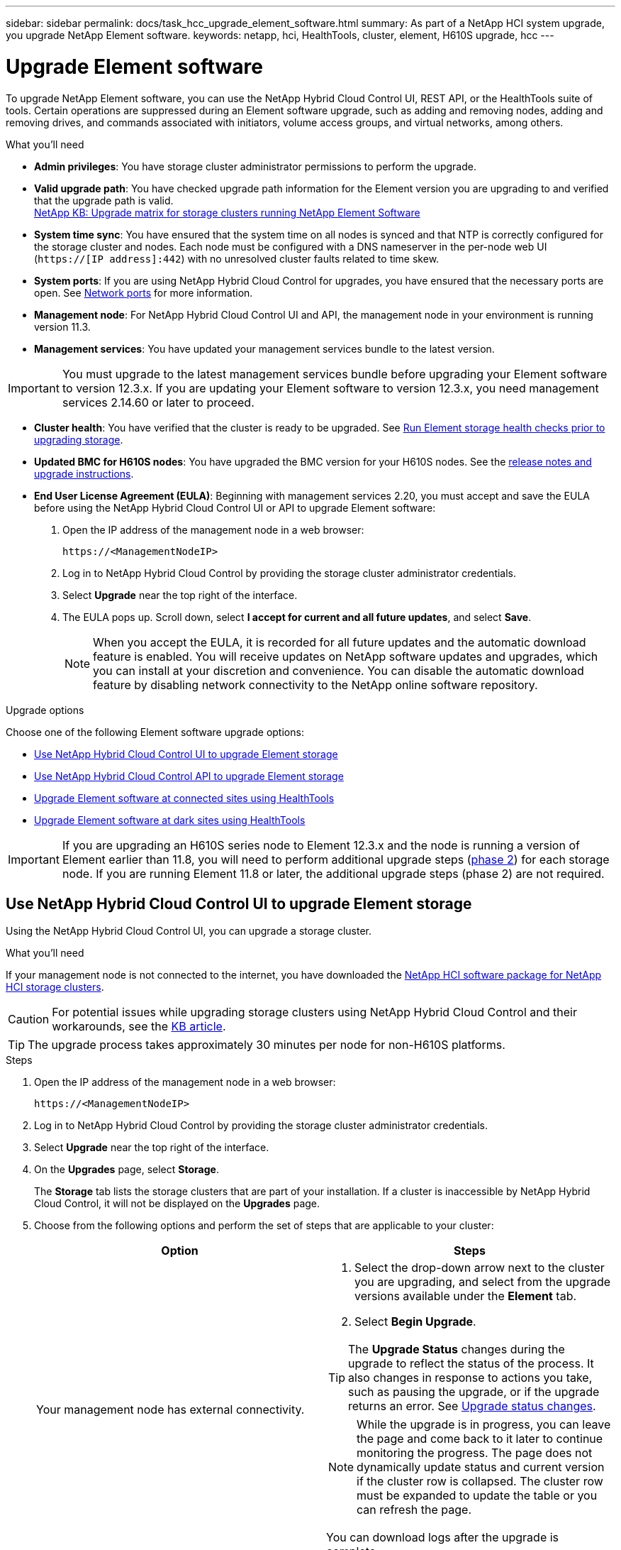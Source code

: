---
sidebar: sidebar
permalink: docs/task_hcc_upgrade_element_software.html
summary: As part of a NetApp HCI system upgrade, you upgrade NetApp Element software.
keywords: netapp, hci, HealthTools, cluster, element, H610S upgrade, hcc
---

= Upgrade Element software

:hardbreaks:
:nofooter:
:icons: font
:linkattrs:
:imagesdir: ../media/

[.lead]
To upgrade NetApp Element software, you can use the NetApp Hybrid Cloud Control UI, REST API, or the HealthTools suite of tools. Certain operations are suppressed during an Element software upgrade, such as adding and removing nodes, adding and removing drives, and commands associated with initiators, volume access groups, and virtual networks, among others.

.What you'll need

* *Admin privileges*: You have storage cluster administrator permissions to perform the upgrade.
* *Valid upgrade path*: You have checked upgrade path information for the Element version you are upgrading to and verified that the upgrade path is valid.
https://kb.netapp.com/Advice_and_Troubleshooting/Data_Storage_Software/Element_Software/What_is_the_upgrade_matrix_for_storage_clusters_running_NetApp_Element_software%3F[NetApp KB: Upgrade matrix for storage clusters running NetApp Element Software^]
* *System time sync*: You have ensured that the system time on all nodes is synced and that NTP is correctly configured for the storage cluster and nodes. Each node must be configured with a DNS nameserver in the per-node web UI (`https://[IP address]:442`) with no unresolved cluster faults related to time skew.
* *System ports*: If you are using NetApp Hybrid Cloud Control for upgrades, you have ensured that the necessary ports are open. See link:hci_prereqs_required_network_ports.html[Network ports] for more information.
* *Management node*: For NetApp Hybrid Cloud Control UI and API, the management node in your environment is running version 11.3.
* *Management services*: You have updated your management services bundle to the latest version.

IMPORTANT: You must upgrade to the latest management services bundle before upgrading your Element software to version 12.3.x. If you are updating your Element software to version 12.3.x, you need management services 2.14.60 or later to proceed.

* *Cluster health*: You have verified that the cluster is ready to be upgraded. See link:task_hcc_upgrade_element_prechecks.html[Run Element storage health checks prior to upgrading storage].
* *Updated BMC for H610S nodes*: You have upgraded the BMC version for your H610S nodes. See the link:rn_H610S_BMC_3.84.07.html[release notes and upgrade instructions^].
* *End User License Agreement (EULA)*: Beginning with management services 2.20, you must accept and save the EULA before using the NetApp Hybrid Cloud Control UI or API to upgrade Element software:
+
. Open the IP address of the management node in a web browser:
+
----
https://<ManagementNodeIP>
----
. Log in to NetApp Hybrid Cloud Control by providing the storage cluster administrator credentials.
. Select *Upgrade* near the top right of the interface.
. The EULA pops up. Scroll down, select *I accept for current and all future updates*, and select *Save*.
+
NOTE: When you accept the EULA, it is recorded for all future updates and the automatic download feature is enabled. You will receive updates on NetApp software updates and upgrades, which you can install at your discretion and convenience. You can disable the automatic download feature by disabling network connectivity to the NetApp online software repository.

.Upgrade options
Choose one of the following Element software upgrade options:

* <<Use NetApp Hybrid Cloud Control UI to upgrade Element storage>>
* <<Use NetApp Hybrid Cloud Control API to upgrade Element storage>>
* <<Upgrade Element software at connected sites using HealthTools>>
* <<Upgrade Element software at dark sites using HealthTools>>

IMPORTANT: If you are upgrading an H610S series node to Element 12.3.x and the node is running a version of Element earlier than 11.8, you will need to perform additional upgrade steps (<<Upgrading H610S storage nodes to Element 12.3.x (phase 2),phase 2>>) for each storage node. If you are running Element 11.8 or later, the additional upgrade steps (phase 2) are not required.

== Use NetApp Hybrid Cloud Control UI to upgrade Element storage

Using the NetApp Hybrid Cloud Control UI, you can upgrade a storage cluster.

.What you'll need
If your management node is not connected to the internet, you have downloaded the https://mysupport.netapp.com/site/products/all/details/netapp-hci/downloads-tab[NetApp HCI software package for NetApp HCI storage clusters^].

CAUTION: For potential issues while upgrading storage clusters using NetApp Hybrid Cloud Control and their workarounds, see the https://kb.netapp.com/Advice_and_Troubleshooting/Hybrid_Cloud_Infrastructure/NetApp_HCI/Potential_issues_and_workarounds_when_running_storage_upgrades_using_NetApp_Hybrid_Cloud_Control[KB article^].

TIP: The upgrade process takes approximately 30 minutes per node for non-H610S platforms.

.Steps

. Open the IP address of the management node in a web browser:
+
----
https://<ManagementNodeIP>
----
. Log in to NetApp Hybrid Cloud Control by providing the storage cluster administrator credentials.
. Select *Upgrade* near the top right of the interface.
. On the *Upgrades* page, select *Storage*.
+
The *Storage* tab lists the storage clusters that are part of your installation. If a cluster is inaccessible by NetApp Hybrid Cloud Control, it will not be displayed on the *Upgrades* page.
. Choose from the following options and perform the set of steps that are applicable to your cluster:
+
[%header,cols=2*]
|===
|Option
|Steps

|Your management node has external connectivity.
a|
. Select the drop-down arrow next to the cluster you are upgrading, and select from the upgrade versions available under the *Element* tab.
. Select *Begin Upgrade*.

TIP: The *Upgrade Status* changes during the upgrade to reflect the status of the process. It also changes in response to actions you take, such as pausing the upgrade, or if the upgrade returns an error. See <<Upgrade status changes>>.

NOTE: While the upgrade is in progress, you can leave the page and come back to it later to continue monitoring the progress. The page does not dynamically update status and current version if the cluster row is collapsed. The cluster row must be expanded to update the table or you can refresh the page.

You can download logs after the upgrade is complete.

|Your management node is within a dark site without external connectivity.
a|
. Select *Browse* to upload the upgrade package that you downloaded.
. Wait for the upload to complete. A progress bar shows the status of the upload.

CAUTION: The file upload will be lost if you navigate away from the browser window.

An on-screen message is displayed after the file is successfully uploaded and validated. Validation might take several minutes. If you navigate away from the browser window at this stage, the file upload is preserved.

|You are upgrading an H610S cluster running Element version earlier than 11.8.
a|
. Select the drop-down arrow next to the cluster you are upgrading, and select from the upgrade versions available.
. Select *Begin Upgrade*.
After the upgrade is complete, the UI prompts you to perform phase 2 of the process.
. Complete the additional steps required (phase 2) in the https://kb.netapp.com/Advice_and_Troubleshooting/Hybrid_Cloud_Infrastructure/H_Series/NetApp_H610S_storage_node_power_off_and_on_procedure[KB article^], and acknowledge in the UI that you have completed phase 2.

You can download logs after the upgrade is complete. For information about the various upgrade status changes, see <<Upgrade status changes>>.
|===

=== Upgrade status changes

Here are the different states that the *Upgrade Status* column in the UI shows before, during, and after the upgrade process:

[%header,cols=2*]
|===
|Upgrade state
|Description

|Up to Date
|The cluster was upgraded to the latest Element version available.

|Versions Available
|Newer versions of Element and/or storage firmware are available for upgrade.

|In Progress
|The upgrade is in progress. A progress bar shows the upgrade status. On-screen messages also show node-level faults and display the node ID of each node in the cluster as the upgrade progresses. You can monitor the status of each node using the Element UI or the NetApp Element plug-in for vCenter Server UI.

|Upgrade Pausing
|You can choose to pause the upgrade. Depending on the state of the upgrade process, the pause operation can succeed or fail. You will see a UI prompt asking you to confirm the pause operation. To ensure that the cluster is in a safe spot before pausing an upgrade, it can take up to two hours for the upgrade operation to be completely paused. To resume the upgrade, select *Resume*.

|Paused
|You paused the upgrade. Select *Resume* to resume the process.

|Error
|An error has occurred during the upgrade. You can download the error log and send it to NetApp Support. After you resolve the error, you can return to the page, and select *Resume*.  When you resume the upgrade, the progress bar goes backwards for a few minutes while the system runs the health check and checks the current state of the upgrade.

|Unable to Detect
|NetApp Hybrid Cloud Control shows this status instead of *Versions Available* when it does not have external connectivity to reach the online software repository. If you have external connectivity but still see this message, check your link:task_mnode_configure_proxy_server.html[proxy configuration^].

|Complete with Follow-up
|Only for H610S nodes upgrading from Element version earlier than 11.8. After phase 1 of the upgrade process is complete, this state prompts you to perform phase 2 of the upgrade (see the https://kb.netapp.com/Advice_and_Troubleshooting/Hybrid_Cloud_Infrastructure/H_Series/NetApp_H610S_storage_node_power_off_and_on_procedure[KB article^]). After you complete phase 2 and acknowledge that you have completed it, the status changes to *Up to Date*.
|===

== Use NetApp Hybrid Cloud Control API to upgrade Element storage

You can use APIs to upgrade storage nodes in a cluster to the latest Element software version. You can use an automation tool of your choice to run the APIs. The API workflow documented here uses the REST API UI available on the management node as an example.

.Steps

. Do one of the following depending on your connection:
+
[%header,cols=2*]
|===
|Option
|Steps

|Your management node has external connectivity.
a|
. Verify the repository connection:
.. Open the management node REST API UI on the management node:
+
----
https://<ManagementNodeIP>/package-repository/1/
----
.. Select *Authorize* and complete the following:
... Enter the cluster user name and password.
... Enter the client ID as `mnode-client`.
... Select *Authorize* to begin a session.
... Close the authorization window.
.. From the REST API UI, select *GET ​/packages​/remote-repository​/connection*.
.. Select *Try it out*.
.. Select *Execute*.
.. If code 200 is returned, go to the next step. If there is no connection to the remote repository, establish the connection or use the dark site option.
. Find the upgrade package ID:
.. From the REST API UI, select *GET /packages*.
.. Select *Try it out*.
.. Select *Execute*.
.. From the response, copy and save the package ID for use in a later step.

|Your management node is within a dark site without external connectivity.
a|
. Download the storage upgrade package to a device that is accessible to the management node; go to the NetApp HCI software https://mysupport.netapp.com/site/products/all/details/netapp-hci/downloads-tab[downloads page^] and download the latest storage node image.

. Upload the storage upgrade package to the management node:
.. Open the management node REST API UI on the management node:
+
----
https://<ManagementNodeIP>/package-repository/1/
----
.. Select *Authorize* and complete the following:
... Enter the cluster user name and password.
... Enter the client ID as `mnode-client`.
... Select *Authorize* to begin a session.
... Close the authorization window.
.. From the REST API UI, select *POST /packages*.
.. Select *Try it out*.
.. Select *Browse* and select the upgrade package.
.. Select *Execute* to initiate the upload.
.. From the response, copy and save the package ID (`"id"`) for use in a later step.
. Verify the status of the upload.
.. From the REST API UI, select *GET​ /packages​/{id}​/status*.
.. Select *Try it out*.
.. Enter the package ID you copied in the previous step in *id*.
.. Select *Execute* to initiate the status request.
+
The response indicates `state` as `SUCCESS` when complete.
|===
. Locate the storage cluster ID:
.. Open the management node REST API UI on the management node:
+
----
https://<ManagementNodeIP>/inventory/1/
----
.. Select *Authorize* and complete the following:
... Enter the cluster user name and password.
... Enter the client ID as `mnode-client`.
... Select *Authorize* to begin a session.
... Close the authorization window.
.. From the REST API UI, select *GET /installations*.
.. Select *Try it out*.
.. Select *Execute*.
.. From the response, copy the installation asset ID (`"id"`).
.. From the REST API UI, select *GET /installations/{id}*.
.. Select *Try it out*.
.. Paste the installation asset ID into the *id* field.
.. Select *Execute*.
.. From the response, copy and save the storage cluster ID (`"id"`) of the cluster you intend to upgrade for use in a later step.
. Run the storage upgrade:
.. Open the storage REST API UI on the management node:
+
----
https://<ManagementNodeIP>/storage/1/
----
.. Select *Authorize* and complete the following:
... Enter the cluster user name and password.
... Enter the client ID as `mnode-client`.
... Select *Authorize* to begin a session.
... Close the authorization window.
.. Select *POST /upgrades*.
.. Select *Try it out*.
.. Enter the upgrade package ID in the parameter field.
.. Enter the storage cluster ID in the parameter field.
+
The payload should look similar to the following example:
+
----
{
  "config": {},
  "packageId": "884f14a4-5a2a-11e9-9088-6c0b84e211c4",
  "storageId": "884f14a4-5a2a-11e9-9088-6c0b84e211c4"
}
----
.. Select *Execute* to initiate the upgrade.
+
The response should indicate the state as `initializing`:
+
----
{
  "_links": {
    "collection": "https://localhost:442/storage/upgrades",
    "self": "https://localhost:442/storage/upgrades/3fa85f64-1111-4562-b3fc-2c963f66abc1",
    "log": https://localhost:442/storage/upgrades/3fa85f64-1111-4562-b3fc-2c963f66abc1/log
  },
  "storageId": "114f14a4-1a1a-11e9-9088-6c0b84e200b4",
  "upgradeId": "334f14a4-1a1a-11e9-1055`-6c0b84e2001b4",
  "packageId": "774f14a4-1a1a-11e9-8888-6c0b84e200b4",
  "config": {},
  "state": "initializing",
  "status": {
    "availableActions": [
      "string"
    ],
    "message": "string",
    "nodeDetails": [
      {
        "message": "string",
        "step": "NodePreStart",
        "nodeID": 0,
        "numAttempt": 0
      }
    ],
    "percent": 0,
    "step": "ClusterPreStart",
    "timestamp": "2020-04-21T22:10:57.057Z",
    "failedHealthChecks": [
      {
        "checkID": 0,
        "name": "string",
        "displayName": "string",
        "passed": true,
        "kb": "string",
        "description": "string",
        "remedy": "string",
        "severity": "string",
        "data": {},
        "nodeID": 0
      }
    ]
  },
  "taskId": "123f14a4-1a1a-11e9-7777-6c0b84e123b2",
  "dateCompleted": "2020-04-21T22:10:57.057Z",
  "dateCreated": "2020-04-21T22:10:57.057Z"
}
----
.. Copy the upgrade ID (`"upgradeId"`) that is part of the response.
. Verify the upgrade progress and results:
.. Select *GET ​/upgrades/{upgradeId}*.
.. Select *Try it out*.
.. Enter the upgrade ID from the previous step in *upgradeId*.
.. Select *Execute*.
.. Do one of the following if there are problems or special requirements during the upgrade:
+
[%header,cols=2*]
|===
|Option
|Steps

|You need to correct cluster health issues due to `failedHealthChecks` message in the response body.
a|
. Go to the specific KB article listed for each issue or perform the specified remedy.
. If a KB is specified, complete the process described in the relevant KB article.
. After you have resolved cluster issues, reauthenticate if needed and select *PUT ​/upgrades/{upgradeId}*.
. Select *Try it out*.
. Enter the upgrade ID from the previous step in *upgradeId*.
. Enter `"action":"resume"` in the request body.
+
----
{
  "action": "resume"
}
----
. Select *Execute*.

|You need to pause the upgrade because the maintenance window is closing or for another reason.
a|
. Reauthenticate if needed and select *PUT ​/upgrades/{upgradeId}*.
. Select *Try it out*.
. Enter the upgrade ID from the previous step in *upgradeId*.
. Enter `"action":"pause"` in the request body.
+
----
{
  "action": "pause"
}
----
. Select *Execute*.

|If you are upgrading an H610S cluster running an Element version earlier than 11.8, you see the state `finishedNeedsAck` in the response body. You need to perform additional upgrade steps (phase 2) for each H610S storage node.
a|
. See <<Upgrading H610S storage nodes to Element 12.3.x or later (phase 2)>> and complete the process for each node.
. Reauthenticate if needed and select *PUT ​/upgrades/{upgradeId}*.
. Select *Try it out*.
. Enter the upgrade ID from the previous step in *upgradeId*.
. Enter `"action":"acknowledge"` in the request body.
+
----
{
  "action": "acknowledge"
}
----
. Select *Execute*.
|===
.. Run the *GET ​/upgrades/{upgradeId}* API multiple times, as needed, until the process is complete.
+
During the upgrade, the `status` indicates `running` if no errors are encountered. As each node is upgraded, the `step` value changes to `NodeFinished`.
+
The upgrade has finished successfully when the `percent` value is `100` and the `state` indicates `finished`.

== What happens if an upgrade fails using NetApp Hybrid Cloud Control
If a drive or node fails during an upgrade, the Element UI will show cluster faults. The upgrade process does not proceed to the next node, and waits for the cluster faults to resolve. The progress bar in the UI shows that the upgrade is waiting for the cluster faults to resolve. At this stage, selecting *Pause* in the UI will not work, because the upgrade waits for the cluster to be healthy. You will need to engage NetApp Support to assist with the failure investigation.

NetApp Hybrid Cloud Control has a pre-set three-hour waiting period, during which one of the following scenarios can happen:

* The cluster faults get resolved within the three-hour window, and upgrade resumes. You do not need to take any action in this scenario.
* The problem persists after three hours, and the upgrade status shows *Error* with a red banner. You can resume the upgrade by selecting *Resume* after the problem is resolved.
* NetApp Support has determined that the upgrade needs to be temporarily aborted to take corrective action before the three-hour window. Support will use the API to abort the upgrade.

CAUTION: Aborting the cluster upgrade while a node is being updated might result in the drives being ungracefully removed from the node. If the drives are ungracefully removed, adding the drives back during an upgrade will require manual intervention by NetApp Support. The node might be taking longer to do firmware updates or post update syncing activities. If the upgrade progress seems stalled, contact NetApp Support for assistance.

== Upgrade Element software at connected sites using HealthTools

.Steps

. Download the storage upgrade package; go to the NetApp HCI software https://mysupport.netapp.com/site/products/all/details/netapp-hci/downloads-tab[downloads page^] and download the latest storage node image to a device that is not the management node.
+
NOTE: You need the latest version of HealthTools to upgrade Element storage software.

. Copy the ISO file to the management node in an accessible location like /tmp.
+
When you upload the ISO file, make sure that the name of the file does not change, otherwise later steps will fail.

. *Optional*: Download the ISO from the management node to the cluster nodes before the upgrade.
+
This step reduces the upgrade time by pre-staging the ISO on the storage nodes and running additional internal checks to ensure that the cluster is in a good state to be upgraded. Performing this operation will not put the cluster into "upgrade" mode or restrict any of the cluster operations.
+
----
sfinstall <MVIP> -u <cluster_username> <path-toinstall-file-ISO> --stage
----
+
NOTE: Omit the password from the command line to allow `sfinstall` to prompt for the information. For passwords that contain special characters, add a backslash (`\`) before each special character. For example, `mypass!@1` should be entered as `mypass\!\@`.

+
*Example*
See the following sample input:
+
----
sfinstall 10.117.0.244 -u admin /tmp/solidfire-rtfisodium-11.0.0.345.iso --stage
----
+
The output for the sample shows that `sfinstall` attempts to verify if a newer version of `sfinstall` is available:
+
----
sfinstall 10.117.0.244 -u admin
/tmp/solidfire-rtfisodium-11.0.0.345.iso 2018-10-01 16:52:15:
Newer version of sfinstall available.
This version: 2018.09.01.130, latest version: 2018.06.05.901.
The latest version of the HealthTools can be downloaded from:
https:// mysupport.netapp.com/NOW/cgi-bin/software/
or rerun with --skip-version-check
----
See the following sample excerpt from a successful pre-stage operation:
+
NOTE: When staging completes, the message will display `Storage Node Upgrade Staging Successful` after the upgrade event.

+
----
flabv0004 ~ # sfinstall -u admin
10.117.0.87 solidfire-rtfi-sodium-patch3-11.3.0.14171.iso --stage
2019-04-03 13:19:58: sfinstall Release Version: 2019.01.01.49 Management Node Platform:
Ember Revision: 26b042c3e15a Build date: 2019-03-12 18:45
2019-04-03 13:19:58: Checking connectivity to MVIP 10.117.0.87
2019-04-03 13:19:58: Checking connectivity to node 10.117.0.86
2019-04-03 13:19:58: Checking connectivity to node 10.117.0.87
...
2019-04-03 13:19:58: Successfully connected to cluster and all nodes
...
2019-04-03 13:20:00: Do you want to continue? ['Yes', 'No']: Yes
...
2019-04-03 13:20:55: Staging install pack on cluster nodes
2019-04-03 13:20:55: newVersion: 11.3.0.14171
2019-04-03 13:21:01: nodeToStage: nlabp2814, nlabp2815, nlabp2816, nlabp2813
2019-04-03 13:21:02: Staging Node nlabp2815 mip=[10.117.0.87] nodeID=[2] (1 of 4 nodes)
2019-04-03 13:21:02: Node Upgrade serving image at
http://10.117.0.204/rtfi/solidfire-rtfisodium-
patch3-11.3.0.14171/filesystem.squashfs
...
2019-04-03 13:25:40: Staging finished. Repeat the upgrade command without the --stage option to start the upgrade.
----

+
The staged ISOs will be automatically deleted after the upgrade completes. However, if the upgrade has not started and needs to be rescheduled, ISOs can be manually de-staged using the command:
+
`sfinstall <MVIP> -u <cluster_username> --destage`

+
After the upgrade has started, the de-stage option is no longer available.

. Start the upgrade with the `sfinstall` command and the path to the ISO file:
+
`sfinstall <MVIP> -u <cluster_username> <path-toinstall-file-ISO>`

+
*Example*
+
See the following sample input command:
+
----
sfinstall 10.117.0.244 -u admin /tmp/solidfire-rtfi-sodium-11.0.0.345.iso
----
+
The output for the sample shows that `sfinstall` attempts to verify if a newer version of `sfinstall` is available:
+
----
sfinstall 10.117.0.244 -u admin /tmp/solidfire-rtfi-sodium-11.0.0.345.iso
2018-10-01 16:52:15: Newer version of sfinstall available.
This version: 2018.09.01.130, latest version: 2018.06.05.901.
The latest version of the HealthTools can be downloaded from:
https://mysupport.netapp.com/NOW/cgi-bin/software/ or rerun with --skip-version-check
----
+
See the following sample excerpt from a successful upgrade. Upgrade events can be used to monitor the progress of the upgrade.
+
----
# sfinstall 10.117.0.161 -u admin solidfire-rtfi-sodium-11.0.0.761.iso
2018-10-11 18:28
Checking connectivity to MVIP 10.117.0.161
Checking connectivity to node 10.117.0.23
Checking connectivity to node 10.117.0.24
...
Successfully connected to cluster and all nodes
###################################################################
You are about to start a new upgrade
10.117.0.161
10.3.0.161
solidfire-rtfi-sodium-11.0.0.761.iso
Nodes:
10.117.0.23 nlabp1023 SF3010 10.3.0.161
10.117.0.24 nlabp1025 SF3010 10.3.0.161
10.117.0.26 nlabp1027 SF3010 10.3.0.161
10.117.0.28 nlabp1028 SF3010 10.3.0.161
###################################################################
Do you want to continue? ['Yes', 'No']: yes
...
Watching for new network faults. Existing fault IDs are set([]).
Checking for legacy network interface names that need renaming
Upgrading from 10.3.0.161 to 11.0.0.761 upgrade method=rtfi
Waiting 300 seconds for cluster faults to clear
Waiting for caches to fall below threshold
...
Installing mip=[10.117.0.23] nodeID=[1] (1 of 4 nodes)
Starting to move primaries.
Loading volume list
Moving primary slice=[7] away from mip[10.117.0.23] nodeID[1] ssid[11] to new ssid[15]
Moving primary slice=[12] away from mip[10.117.0.23] nodeID[1] ssid[11] to new ssid[15]
...
Installing mip=[10.117.114.24] nodeID=[2] (2 of 4 nodes)
Starting to move primaries.
Loading volume list
Moving primary slice=[5] away from mip[10.117.114.24] nodeID[2] ssid[7] to new ssid[11]
...
Install of solidfire-rtfi-sodium-11.0.0.761 complete.
Removing old software
No staged builds present on nodeID=[1]
No staged builds present on nodeID=[2]
...
Starting light cluster block service check
----

IMPORTANT: If you are upgrading an H610S series node to Element 12.3.x and the node is running a version of Element earlier than 11.8, you will need to perform additional upgrade steps (<<Upgrading H610S storage nodes to Element 12.3.x (phase 2),phase 2>>) for each storage node. If you are running Element 11.8 or later, the additional upgrade steps (phase 2) are not required.

== Upgrade Element software at dark sites using HealthTools
You can use the HealthTools suite of tools to update NetApp Element software at a dark site that has no external connectivity.

.What you'll need

. Go to the NetApp HCI software https://mysupport.netapp.com/site/products/all/details/netapp-hci/downloads-tab[downloads page^].
. Select the correct software release and download the latest storage node image to a computer that is not the management node.
+
NOTE: You need the latest version of HealthTools to upgrade Element storage software.

. Download this https://library.netapp.com/ecm/ecm_get_file/ECMLP2840740[JSON file^] (https://library.netapp.com/ecm/ecm_get_file/ECMLP2840740) from the NetApp Support Site on a computer that is not the management node and rename it to `metadata.json`.
. Copy the ISO file to the management node in an accessible location like `/tmp`.
+
TIP: You can do this by using, for example, SCP. When you upload the ISO file, make sure that the name of the file does not change, otherwise later steps will fail.

.Steps

. Run the `sfupdate-healthtools` command:
+
----
sfupdate-healthtools <path-to-healthtools-package>
----
. Check the installed version:
+
----
sfupdate-healthtools -v
----
. Check the latest version against the metadata JSON file:
+
----
sfupdate-healthtools -l --metadata=<path-to-metadata-json>
----
. Ensure that the cluster is ready:
+
----
sudo sfupgradecheck -u <cluster_username> -p <cluster_password> MVIP --metadata=<path-to-metadata-json>
----
. Run the `sfinstall` command with the path to the ISO file and the metadata JSON file:
+
----
sfinstall -u <cluster_username> <MVIP> <path-toinstall-file-ISO> --metadata=<path-to-metadata-json-file>
----
+
See the following sample input command:
+
----
sfinstall -u admin 10.117.78.244 /tmp/solidfire-rtfi-11.3.0.345.iso --metadata=/tmp/metadata.json
----
+
*Optional* You can add the `--stage` flag to the `sfinstall` command to pre-stage the upgrade in advance.

IMPORTANT: If you are upgrading an H610S series node to Element 12.3.x and the node is running a version of Element earlier than 11.8, you will need to perform additional upgrade steps (<<Upgrading H610S storage nodes to Element 12.3.x (phase 2), phase 2>>) for each storage node. If you are running Element 11.8 or later, the additional upgrade steps (phase 2) are not required.

== What happens if an upgrade fails using HealthTools
If the software upgrade fails, you can pause the upgrade.

TIP: You should pause an upgrade only with Ctrl-C. This enables the system to clean itself up.

When `sfinstall` waits for cluster faults to clear and if any failure causes the faults to remain, `sfinstall` will not proceed to the next node.

.Steps
. You should stop `sfinstall` with Ctrl+C.
. Contact NetApp Support to assist with the failure investigation.
. Resume the upgrade with the same `sfinstall` command.
. When an upgrade is paused by using Ctrl+C, if the upgrade is currently upgrading a node, choose one of these options:

* *Wait*: Allow the currently upgrading node to finish before resetting the cluster constants.
* *Continue*: Continue the upgrade, which cancels the pause.
* *Abort*: Reset the cluster constants and abort the upgrade immediately.
+
NOTE: Aborting the cluster upgrade while a node is being updated might result in the drives being ungracefully removed from the node. If the drives are ungracefully removed, adding the drives back during an upgrade will require manual intervention by NetApp Support. The node might be taking longer to do firmware updates or post update syncing activities. If the upgrade progress seems stalled, contact NetApp Support for assistance.

== Upgrading H610S storage nodes to Element 12.3.x (phase 2)

If you are upgrading an H610S series node to Element 12.3.x and the node is running a version of Element earlier than 11.8, the upgrade process involves two phases.

Phase 1, which is performed first, follows the same steps as the standard upgrade to Element 12.3.x process. It installs Element Software and all 5 firmware updates in a rolling fashion across the cluster one node at a time. Due to the firmware payload, the process is estimated to take approximately 1.5 to 2 hours per H610S node, including a single cold-boot cycle at the end of the upgrade for each node.

Phase 2 involves completing steps to perform a complete node shutdown and power disconnect for each H610S node that are described in a required https://kb.netapp.com/Advice_and_Troubleshooting/Hybrid_Cloud_Infrastructure/H_Series/NetApp_H610S_storage_node_power_off_and_on_procedure[KB^]. This phase is estimated to take approximately one hour per H610S node.

IMPORTANT: After you complete phase 1, four of the five firmware updates are activated during the cold boot on each H610S node; however, the Complex Programmable Logic Device (CPLD) firmware requires a complete power disconnect and reconnect to fully install. The CPLD firmware update protects against NVDIMM failures and metadata drive eviction during future reboots or power cycles. This power reset is estimated to take approximately one hour per H610S node. It requires shutting down the node, removing power cables or disconnecting power via a smart PDU, waiting approximately 3 minutes, and reconnecting power.

.Before you begin

* You have completed phase 1 of the H610S upgrade process and have upgraded your storage nodes using one the standard Element storage upgrade procedures.

NOTE: Phase 2 requires on-site personnel.

.Steps

. (Phase 2) Complete the power reset process required for each H610S node in the cluster:

NOTE: If the cluster also has non-H610S nodes, these non-H610S nodes are exempt from phase 2 and do not need to be shut down or have their power disconnected.

.. Contact NetApp Support for assistance and to schedule this upgrade.
.. Follow the phase 2 upgrade procedure in this https://kb.netapp.com/Advice_and_Troubleshooting/Hybrid_Cloud_Infrastructure/H_Series/NetApp_H610S_storage_node_power_off_and_on_procedure[KB^] that is required to complete an upgrade for each H610S node.

[discrete]
== Find more information

* https://docs.netapp.com/us-en/vcp/index.html[NetApp Element Plug-in for vCenter Server^]
* https://www.netapp.com/hybrid-cloud/hci-documentation/[NetApp HCI Resources Page^]
